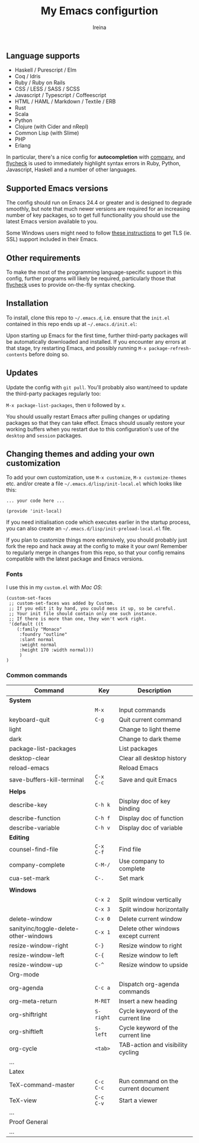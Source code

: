 #+Title:  My Emacs configurtion
#+Author: Ireina


** Language supports

- Haskell / Purescript / Elm
- Coq / Idris
- Ruby / Ruby on Rails
- CSS / LESS / SASS / SCSS
- Javascript / Typescript / Coffeescript
- HTML / HAML / Markdown / Textile / ERB
- Rust
- Scala
- Python
- Clojure (with Cider and nRepl)
- Common Lisp (with Slime)
- PHP
- Erlang


In particular, there's a nice config for *autocompletion* with
[[https://company-mode.github.io/][company]], and [[http://www.flycheck.org][flycheck]] is used to immediately highlight
syntax errors in Ruby, Python, Javascript, Haskell and a number of
other languages.

** Supported Emacs versions

The config should run on Emacs 24.4 or greater and is designed to
degrade smoothly, but note that much newer
versions are required for an increasing number of key packages, so to
get full functionality you should use the latest Emacs version
available to you.

Some Windows users might need to follow
[[http://xn--9dbdkw.se/diary/how_to_enable_GnuTLS_for_Emacs_24_on_Windows/index.en.html][these instructions]]
to get TLS (ie. SSL) support included in their Emacs.

** Other requirements

To make the most of the programming language-specific support in this
config, further programs will likely be required, particularly those
that [[https://github.com/flycheck/flycheck][flycheck]] uses to provide on-the-fly syntax checking.

** Installation

To install, clone this repo to =~/.emacs.d=, i.e. ensure that the
=init.el= contained in this repo ends up at =~/.emacs.d/init.el=:

Upon starting up Emacs for the first time, further third-party
packages will be automatically downloaded and installed. If you
encounter any errors at that stage, try restarting Emacs, and possibly
running =M-x package-refresh-contents= before doing so.

** Updates

Update the config with =git pull=. You'll probably also want/need to update
the third-party packages regularly too:

=M-x package-list-packages=, then =U= followed by =x=.

You should usually restart Emacs after pulling changes or updating
packages so that they can take effect. Emacs should usually restore
your working buffers when you restart due to this configuration's use
of the =desktop= and =session= packages.

** Changing themes and adding your own customization

To add your own customization, use
=M-x customize=, =M-x customize-themes= etc. and/or create a file
=~/.emacs.d/lisp/init-local.el= which looks like this:

#+BEGIN_SRC elisp
... your code here ...

(provide 'init-local)
#+END_SRC

If you need initialisation code which executes earlier in the startup process,
you can also create an =~/.emacs.d/lisp/init-preload-local.el= file.

If you plan to customize things more extensively, you should probably
just fork the repo and hack away at the config to make it your own!
Remember to regularly merge in changes from this repo, so that your
config remains compatible with the latest package and Emacs versions.

*** Fonts
I use this in my =custom.el= with /Mac OS/:
#+BEGIN_SRC elisp
(custom-set-faces
 ;; custom-set-faces was added by Custom.
 ;; If you edit it by hand, you could mess it up, so be careful.
 ;; Your init file should contain only one such instance.
 ;; If there is more than one, they won't work right.
 '(default ((t
    (:family "Monaco"
     :foundry "outline"
     :slant normal
     :weight normal
     :height 170 :width normal)))
     )
)
#+END_SRC

*** Common commands

|---------------------------------------+---------+-------------------------------------|
| Command                               | Key     | Description                         |
|---------------------------------------+---------+-------------------------------------|
| *System*                                |         |                                     |
|---------------------------------------+---------+-------------------------------------|
|                                       | =M-x=     | Input commands                      |
| keyboard-quit                         | =C-g=     | Quit current command                |
| light                                 |         | Change to light theme               |
| dark                                  |         | Change to dark theme                |
| package-list-packages                 |         | List packages                       |
| desktop-clear                         |         | Clear all desktop history           |
| reload-emacs                          |         | Reload Emacs                        |
| save-buffers-kill-terminal            | =C-x C-c= | Save and quit Emacs                 |
|---------------------------------------+---------+-------------------------------------|
| *Helps*                                 |         |                                     |
|---------------------------------------+---------+-------------------------------------|
| describe-key                          | =C-h k=   | Display doc of key binding          |
| describe-function                     | =C-h f=   | Display doc of function             |
| describe-variable                     | =C-h v=   | Display doc of variable             |
|---------------------------------------+---------+-------------------------------------|
| *Editing*                               |         |                                     |
|---------------------------------------+---------+-------------------------------------|
| counsel-find-file                     | =C-x C-f= | Find file                           |
| company-complete                      | =C-M-/=   | Use company to complete             |
| cua-set-mark                          | =C-.=     | Set mark                            |
|                                       |         |                                     |
|---------------------------------------+---------+-------------------------------------|
| *Windows*                               |         |                                     |
|---------------------------------------+---------+-------------------------------------|
|                                       | =C-x 2=   | Split window vertically             |
|                                       | =C-x 3=   | Split window horizontally           |
| delete-window                         | =C-x 0=   | Delete current window               |
| sanityinc/toggle-delete-other-windows | =C-x 1=   | Delete other windows except current |
| resize-window-right                   | =C-}=     | Resize window to right              |
| resize-window-left                    | =C-{=     | Resize window to left               |
| resize-window-up                      | =C-^=     | Resize window to upside             |
|---------------------------------------+---------+-------------------------------------|
| Org-mode                              |         |                                     |
|---------------------------------------+---------+-------------------------------------|
| org-agenda                            | =C-c a=   | Dispatch org-agenda commands        |
| org-meta-return                       | =M-RET=   | Insert a new heading                |
| org-shiftright                        | =S-right= | Cycle keyword of the current line   |
| org-shiftleft                         | =S-left=  | Cycle keyword of the current line   |
| org-cycle                             | =<tab>=   | TAB-action and visibility cycling   |
| ...                                   |         |                                     |
|---------------------------------------+---------+-------------------------------------|
| Latex                                 |         |                                     |
|---------------------------------------+---------+-------------------------------------|
| TeX-command-master                    | =C-c C-c= | Run command on the current document |
| TeX-view                              | =C-c C-v= | Start a viewer                      |
| ...                                   |         |                                     |
|---------------------------------------+---------+-------------------------------------|
| Proof General                         |         |                                     |
|---------------------------------------+---------+-------------------------------------|
| ...                                   |         |                                     |
|---------------------------------------+---------+-------------------------------------|
